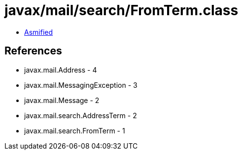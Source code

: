 = javax/mail/search/FromTerm.class

 - link:FromTerm-asmified.java[Asmified]

== References

 - javax.mail.Address - 4
 - javax.mail.MessagingException - 3
 - javax.mail.Message - 2
 - javax.mail.search.AddressTerm - 2
 - javax.mail.search.FromTerm - 1
